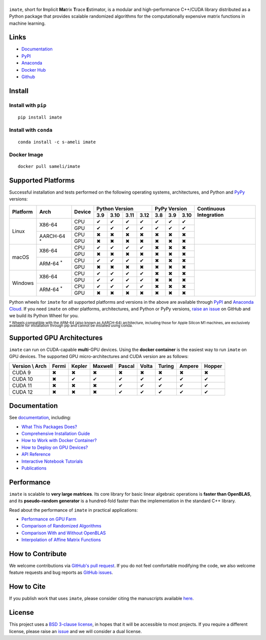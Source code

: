 ******
|logo|
******

``imate``, short for **I**\ mplicit **Ma**\ trix **T**\ race **E**\ stimator, is a modular and high-performance C++/CUDA library distributed as a Python package that provides scalable randomized algorithms for the computationally expensive matrix functions in machine learning.

Links
=====

* `Documentation <https://ameli.github.io/imate>`_
* `PyPI <https://pypi.org/project/imate/>`_
* `Anaconda <https://anaconda.org/s-ameli/imate>`_
* `Docker Hub <https://hub.docker.com/r/sameli/imate>`_
* `Github <https://github.com/ameli/imate>`_

Install
=======

Install with ``pip``
--------------------

|pypi|

::

    pip install imate

Install with ``conda``
----------------------

|conda-version|

::

    conda install -c s-ameli imate

Docker Image
------------

|docker-pull| |deploy-docker|

::

    docker pull sameli/imate

Supported Platforms
===================

Successful installation and tests performed on the following operating systems, architectures, and Python and `PyPy <https://www.pypy.org/>`_ versions:

.. |y| unicode:: U+2714
.. |n| unicode:: U+2716

+----------+-------------------+--------+-------+-------+-------+-------+-------+-------+-------+-----------------+
| Platform | Arch              | Device | Python Version                | PyPy Version          | Continuous      |
+          |                   +        +-------+-------+-------+-------+-------+-------+-------+ Integration     +
|          |                   |        |  3.9  |  3.10 |  3.11 |  3.12 |  3.8  |  3.9  |  3.10 |                 |
+==========+===================+========+=======+=======+=======+=======+=======+=======+=======+=================+
| Linux    | X86-64            | CPU    |  |y|  |  |y|  |  |y|  |  |y|  |  |y|  |  |y|  |  |y|  | |build-linux|   |
+          +                   +--------+-------+-------+-------+-------+-------+-------+-------+                 +
|          |                   | GPU    |  |y|  |  |y|  |  |y|  |  |y|  |  |y|  |  |y|  |  |y|  |                 |
+          +-------------------+--------+-------+-------+-------+-------+-------+-------+-------+                 +
|          | AARCH-64 :sup:`*` | CPU    |  |n|  |  |n|  |  |n|  |  |n|  |  |n|  |  |n|  |  |n|  |                 |
+          +                   +--------+-------+-------+-------+-------+-------+-------+-------+                 +
|          |                   | GPU    |  |n|  |  |n|  |  |n|  |  |n|  |  |n|  |  |n|  |  |n|  |                 |
+----------+-------------------+--------+-------+-------+-------+-------+-------+-------+-------+-----------------+
| macOS    | X86-64            | CPU    |  |y|  |  |y|  |  |y|  |  |y|  |  |n|  |  |n|  |  |n|  | |build-macos|   |
+          +                   +--------+-------+-------+-------+-------+-------+-------+-------+                 +
|          |                   | GPU    |  |n|  |  |n|  |  |n|  |  |n|  |  |n|  |  |n|  |  |n|  |                 |
+          +-------------------+--------+-------+-------+-------+-------+-------+-------+-------+                 +
|          | ARM-64 :sup:`*`   | CPU    |  |y|  |  |y|  |  |y|  |  |y|  |  |n|  |  |n|  |  |n|  |                 |
+          +                   +--------+-------+-------+-------+-------+-------+-------+-------+                 +
|          |                   | GPU    |  |n|  |  |n|  |  |n|  |  |n|  |  |n|  |  |n|  |  |n|  |                 |
+----------+-------------------+--------+-------+-------+-------+-------+-------+-------+-------+-----------------+
| Windows  | X86-64            | CPU    |  |y|  |  |y|  |  |y|  |  |y|  |  |n|  |  |n|  |  |n|  | |build-windows| |
+          +                   +--------+-------+-------+-------+-------+-------+-------+-------+                 +
|          |                   | GPU    |  |y|  |  |y|  |  |y|  |  |y|  |  |n|  |  |n|  |  |n|  |                 |
+          +-------------------+--------+-------+-------+-------+-------+-------+-------+-------+                 +
|          | ARM-64 :sup:`*`   | CPU    |  |y|  |  |y|  |  |y|  |  |y|  |  |n|  |  |n|  |  |n|  |                 |
+          +                   +--------+-------+-------+-------+-------+-------+-------+-------+                 +
|          |                   | GPU    |  |n|  |  |n|  |  |n|  |  |n|  |  |n|  |  |n|  |  |n|  |                 |
+----------+-------------------+--------+-------+-------+-------+-------+-------+-------+-------+-----------------+

.. |build-linux| image:: https://img.shields.io/github/actions/workflow/status/ameli/imate/build-linux.yml
   :target: https://github.com/ameli/imate/actions?query=workflow%3Abuild-linux 
.. |build-macos| image:: https://img.shields.io/github/actions/workflow/status/ameli/imate/build-macos.yml
   :target: https://github.com/ameli/imate/actions?query=workflow%3Abuild-macos
.. |build-windows| image:: https://img.shields.io/github/actions/workflow/status/ameli/imate/build-windows.yml
   :target: https://github.com/ameli/imate/actions?query=workflow%3Abuild-windows

Python wheels for ``imate`` for all supported platforms and versions in the above are available through `PyPI <https://pypi.org/project/imate/>`_ and `Anaconda Cloud <https://anaconda.org/s-ameli/imate>`_. If you need ``imate`` on other platforms, architectures, and Python or PyPy versions, `raise an issue <https://github.com/ameli/imate/issues>`_ on GitHub and we build its Python Wheel for you.

:sup:`* Wheels compatible with the ARM-64 (also known as AARCH-64) architecture, including those for Apple Silicon M1 machines, are exclusively available for installation through pip and cannot be installed using conda.`

Supported GPU Architectures
===========================

``imate`` can run on CUDA-capable **multi**-GPU devices. Using the **docker container** is the easiest way to run ``imate`` on GPU devices. The supported GPU micro-architectures and CUDA version are as follows:

+-----------------+---------+---------+---------+---------+---------+---------+---------+--------+
| Version \\ Arch | Fermi   | Kepler  | Maxwell | Pascal  | Volta   | Turing  | Ampere  | Hopper |
+=================+=========+=========+=========+=========+=========+=========+=========+========+
| CUDA 9          |   |n|   |   |n|   |   |n|   |   |n|   |   |n|   |   |n|   |   |n|   |   |n|  |
+-----------------+---------+---------+---------+---------+---------+---------+---------+--------+
| CUDA 10         |   |n|   |   |y|   |   |y|   |   |y|   |   |y|   |   |y|   |   |y|   |   |y|  |
+-----------------+---------+---------+---------+---------+---------+---------+---------+--------+
| CUDA 11         |   |n|   |   |n|   |   |n|   |   |y|   |   |y|   |   |y|   |   |y|   |   |y|  |
+-----------------+---------+---------+---------+---------+---------+---------+---------+--------+
| CUDA 12         |   |n|   |   |n|   |   |n|   |   |y|   |   |y|   |   |y|   |   |y|   |   |y|  |
+-----------------+---------+---------+---------+---------+---------+---------+---------+--------+

Documentation
=============

|deploy-docs| |binder|

See `documentation <https://ameli.github.io/imate/index.html>`__, including:

* `What This Packages Does? <https://ameli.github.io/imate/overview.html>`_
* `Comprehensive Installation Guide <https://ameli.github.io/imate/tutorials/install.html>`_
* `How to Work with Docker Container? <https://ameli.github.io/imate/tutorials/docker.html>`_
* `How to Deploy on GPU Devices? <https://ameli.github.io/imate/tutorials/gpu.html>`_
* `API Reference <https://ameli.github.io/imate/api.html>`_
* `Interactive Notebook Tutorials <https://mybinder.org/v2/gh/ameli/glearn/HEAD?filepath=notebooks%2Fquick_start.ipynb>`_
* `Publications <https://ameli.github.io/imate/cite.html>`_

Performance
===========

``imate`` is scalable to **very large matrices**. Its core library for basic linear algebraic operations is **faster than OpenBLAS**, and its **pseudo-random generator** is a hundred-fold faster than the implementation in the standard C++ library.

Read about the performance of ``imate`` in practical applications:

* `Performance on GPU Farm <https://ameli.github.io/imate/performance/gpu.html#perf-gpu>`_
* `Comparison of Randomized Algorithms <https://ameli.github.io/imate/performance/algorithms.html>`_
* `Comparison With and Without OpenBLAS <https://ameli.github.io/imate/performance/openblas.html#perf-openblas>`_
* `Interpolation of Affine Matrix Functions <https://ameli.github.io/imate/performance/interpolation.html>`_
    
How to Contribute
=================

We welcome contributions via `GitHub's pull request <https://github.com/ameli/imate/pulls>`_. If you do not feel comfortable modifying the code, we also welcome feature requests and bug reports as `GitHub issues <https://github.com/ameli/imate/issues>`_.

How to Cite
===========

If you publish work that uses ``imate``, please consider citing the manuscripts available `here <https://ameli.github.io/imate/cite.html>`_.

License
=======

|license|

This project uses a `BSD 3-clause license <https://github.com/ameli/imate/blob/main/LICENSE.txt>`_, in hopes that it will be accessible to most projects. If you require a different license, please raise an `issue <https://github.com/ameli/imate/issues>`_ and we will consider a dual license.

.. |logo| image:: https://raw.githubusercontent.com/ameli/imate/main/docs/source/_static/images/icons/logo-imate-light.svg
   :width: 160
.. |license| image:: https://img.shields.io/github/license/ameli/imate
   :target: https://opensource.org/licenses/BSD-3-Clause
.. |deploy-docs| image:: https://img.shields.io/github/actions/workflow/status/ameli/imate/deploy-docs.yml?label=docs
   :target: https://github.com/ameli/imate/actions?query=workflow%3Adeploy-docs
.. |binder| image:: https://mybinder.org/badge_logo.svg
   :target: https://mybinder.org/v2/gh/ameli/imate/HEAD?filepath=notebooks%2Fquick_start.ipynb
.. |pypi| image:: https://img.shields.io/pypi/v/imate
   :target: https://pypi.org/project/imate/
.. |deploy-docker| image:: https://img.shields.io/github/actions/workflow/status/ameli/imate/deploy-docker.yml?label=build%20docker
   :target: https://github.com/ameli/imate/actions?query=workflow%3Adeploy-docker
.. |docker-pull| image:: https://img.shields.io/docker/pulls/sameli/imate?color=green&label=downloads
   :target: https://hub.docker.com/r/sameli/imate
.. |conda-version| image:: https://img.shields.io/conda/v/s-ameli/imate
   :target: https://anaconda.org/s-ameli/imate
